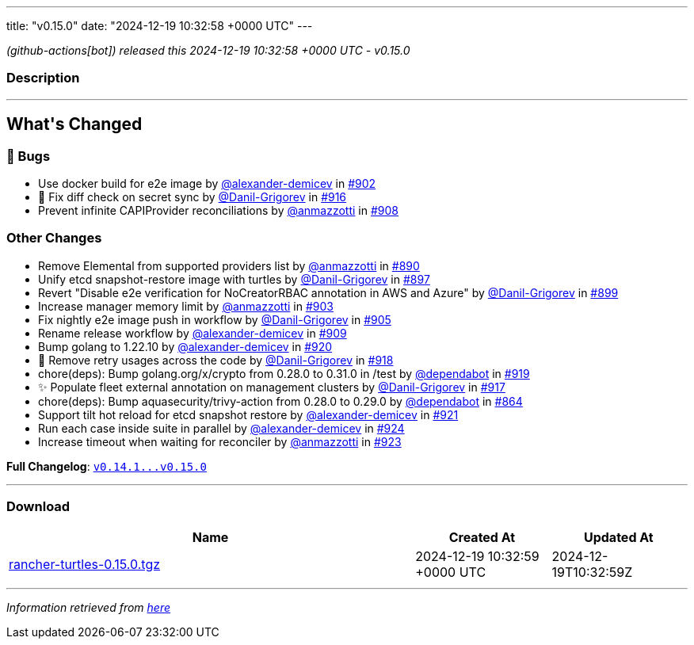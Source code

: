 ---
title: "v0.15.0"
date: "2024-12-19 10:32:58 +0000 UTC"
---

// Disclaimer: this file is generated, do not edit it manually.


__ (github-actions[bot]) released this 2024-12-19 10:32:58 +0000 UTC - v0.15.0__


=== Description

---

++++


<h2>What's Changed</h2>
<h3>🐛 Bugs</h3>
<ul>
<li>Use docker build for e2e image by <a class="user-mention notranslate" data-hovercard-type="user" data-hovercard-url="/users/alexander-demicev/hovercard" data-octo-click="hovercard-link-click" data-octo-dimensions="link_type:self" href="https://github.com/alexander-demicev">@alexander-demicev</a> in <a class="issue-link js-issue-link" data-error-text="Failed to load title" data-id="2715336994" data-permission-text="Title is private" data-url="https://github.com/rancher/turtles/issues/902" data-hovercard-type="pull_request" data-hovercard-url="/rancher/turtles/pull/902/hovercard" href="https://github.com/rancher/turtles/pull/902">#902</a></li>
<li>🐛 Fix diff check on secret sync by <a class="user-mention notranslate" data-hovercard-type="user" data-hovercard-url="/users/Danil-Grigorev/hovercard" data-octo-click="hovercard-link-click" data-octo-dimensions="link_type:self" href="https://github.com/Danil-Grigorev">@Danil-Grigorev</a> in <a class="issue-link js-issue-link" data-error-text="Failed to load title" data-id="2729696540" data-permission-text="Title is private" data-url="https://github.com/rancher/turtles/issues/916" data-hovercard-type="pull_request" data-hovercard-url="/rancher/turtles/pull/916/hovercard" href="https://github.com/rancher/turtles/pull/916">#916</a></li>
<li>Prevent infinite CAPIProvider reconciliations by <a class="user-mention notranslate" data-hovercard-type="user" data-hovercard-url="/users/anmazzotti/hovercard" data-octo-click="hovercard-link-click" data-octo-dimensions="link_type:self" href="https://github.com/anmazzotti">@anmazzotti</a> in <a class="issue-link js-issue-link" data-error-text="Failed to load title" data-id="2720448309" data-permission-text="Title is private" data-url="https://github.com/rancher/turtles/issues/908" data-hovercard-type="pull_request" data-hovercard-url="/rancher/turtles/pull/908/hovercard" href="https://github.com/rancher/turtles/pull/908">#908</a></li>
</ul>
<h3>Other Changes</h3>
<ul>
<li>Remove Elemental from supported providers list by <a class="user-mention notranslate" data-hovercard-type="user" data-hovercard-url="/users/anmazzotti/hovercard" data-octo-click="hovercard-link-click" data-octo-dimensions="link_type:self" href="https://github.com/anmazzotti">@anmazzotti</a> in <a class="issue-link js-issue-link" data-error-text="Failed to load title" data-id="2711190556" data-permission-text="Title is private" data-url="https://github.com/rancher/turtles/issues/890" data-hovercard-type="pull_request" data-hovercard-url="/rancher/turtles/pull/890/hovercard" href="https://github.com/rancher/turtles/pull/890">#890</a></li>
<li>Unify etcd snapshot-restore image with turtles by <a class="user-mention notranslate" data-hovercard-type="user" data-hovercard-url="/users/Danil-Grigorev/hovercard" data-octo-click="hovercard-link-click" data-octo-dimensions="link_type:self" href="https://github.com/Danil-Grigorev">@Danil-Grigorev</a> in <a class="issue-link js-issue-link" data-error-text="Failed to load title" data-id="2712380575" data-permission-text="Title is private" data-url="https://github.com/rancher/turtles/issues/897" data-hovercard-type="pull_request" data-hovercard-url="/rancher/turtles/pull/897/hovercard" href="https://github.com/rancher/turtles/pull/897">#897</a></li>
<li>Revert "Disable e2e verification for NoCreatorRBAC annotation in AWS and Azure" by <a class="user-mention notranslate" data-hovercard-type="user" data-hovercard-url="/users/Danil-Grigorev/hovercard" data-octo-click="hovercard-link-click" data-octo-dimensions="link_type:self" href="https://github.com/Danil-Grigorev">@Danil-Grigorev</a> in <a class="issue-link js-issue-link" data-error-text="Failed to load title" data-id="2712507326" data-permission-text="Title is private" data-url="https://github.com/rancher/turtles/issues/899" data-hovercard-type="pull_request" data-hovercard-url="/rancher/turtles/pull/899/hovercard" href="https://github.com/rancher/turtles/pull/899">#899</a></li>
<li>Increase manager memory limit by <a class="user-mention notranslate" data-hovercard-type="user" data-hovercard-url="/users/anmazzotti/hovercard" data-octo-click="hovercard-link-click" data-octo-dimensions="link_type:self" href="https://github.com/anmazzotti">@anmazzotti</a> in <a class="issue-link js-issue-link" data-error-text="Failed to load title" data-id="2715590725" data-permission-text="Title is private" data-url="https://github.com/rancher/turtles/issues/903" data-hovercard-type="pull_request" data-hovercard-url="/rancher/turtles/pull/903/hovercard" href="https://github.com/rancher/turtles/pull/903">#903</a></li>
<li>Fix nightly e2e image push in workflow by <a class="user-mention notranslate" data-hovercard-type="user" data-hovercard-url="/users/Danil-Grigorev/hovercard" data-octo-click="hovercard-link-click" data-octo-dimensions="link_type:self" href="https://github.com/Danil-Grigorev">@Danil-Grigorev</a> in <a class="issue-link js-issue-link" data-error-text="Failed to load title" data-id="2717399231" data-permission-text="Title is private" data-url="https://github.com/rancher/turtles/issues/905" data-hovercard-type="pull_request" data-hovercard-url="/rancher/turtles/pull/905/hovercard" href="https://github.com/rancher/turtles/pull/905">#905</a></li>
<li>Rename release workflow by <a class="user-mention notranslate" data-hovercard-type="user" data-hovercard-url="/users/alexander-demicev/hovercard" data-octo-click="hovercard-link-click" data-octo-dimensions="link_type:self" href="https://github.com/alexander-demicev">@alexander-demicev</a> in <a class="issue-link js-issue-link" data-error-text="Failed to load title" data-id="2720684967" data-permission-text="Title is private" data-url="https://github.com/rancher/turtles/issues/909" data-hovercard-type="pull_request" data-hovercard-url="/rancher/turtles/pull/909/hovercard" href="https://github.com/rancher/turtles/pull/909">#909</a></li>
<li>Bump golang to 1.22.10 by <a class="user-mention notranslate" data-hovercard-type="user" data-hovercard-url="/users/alexander-demicev/hovercard" data-octo-click="hovercard-link-click" data-octo-dimensions="link_type:self" href="https://github.com/alexander-demicev">@alexander-demicev</a> in <a class="issue-link js-issue-link" data-error-text="Failed to load title" data-id="2735483981" data-permission-text="Title is private" data-url="https://github.com/rancher/turtles/issues/920" data-hovercard-type="pull_request" data-hovercard-url="/rancher/turtles/pull/920/hovercard" href="https://github.com/rancher/turtles/pull/920">#920</a></li>
<li>🌱 Remove retry usages across the code by <a class="user-mention notranslate" data-hovercard-type="user" data-hovercard-url="/users/Danil-Grigorev/hovercard" data-octo-click="hovercard-link-click" data-octo-dimensions="link_type:self" href="https://github.com/Danil-Grigorev">@Danil-Grigorev</a> in <a class="issue-link js-issue-link" data-error-text="Failed to load title" data-id="2730163593" data-permission-text="Title is private" data-url="https://github.com/rancher/turtles/issues/918" data-hovercard-type="pull_request" data-hovercard-url="/rancher/turtles/pull/918/hovercard" href="https://github.com/rancher/turtles/pull/918">#918</a></li>
<li>chore(deps): Bump golang.org/x/crypto from 0.28.0 to 0.31.0 in /test by <a class="user-mention notranslate" data-hovercard-type="organization" data-hovercard-url="/orgs/dependabot/hovercard" data-octo-click="hovercard-link-click" data-octo-dimensions="link_type:self" href="https://github.com/dependabot">@dependabot</a> in <a class="issue-link js-issue-link" data-error-text="Failed to load title" data-id="2735435963" data-permission-text="Title is private" data-url="https://github.com/rancher/turtles/issues/919" data-hovercard-type="pull_request" data-hovercard-url="/rancher/turtles/pull/919/hovercard" href="https://github.com/rancher/turtles/pull/919">#919</a></li>
<li>✨ Populate fleet external annotation on management clusters by <a class="user-mention notranslate" data-hovercard-type="user" data-hovercard-url="/users/Danil-Grigorev/hovercard" data-octo-click="hovercard-link-click" data-octo-dimensions="link_type:self" href="https://github.com/Danil-Grigorev">@Danil-Grigorev</a> in <a class="issue-link js-issue-link" data-error-text="Failed to load title" data-id="2729980792" data-permission-text="Title is private" data-url="https://github.com/rancher/turtles/issues/917" data-hovercard-type="pull_request" data-hovercard-url="/rancher/turtles/pull/917/hovercard" href="https://github.com/rancher/turtles/pull/917">#917</a></li>
<li>chore(deps): Bump aquasecurity/trivy-action from 0.28.0 to 0.29.0 by <a class="user-mention notranslate" data-hovercard-type="organization" data-hovercard-url="/orgs/dependabot/hovercard" data-octo-click="hovercard-link-click" data-octo-dimensions="link_type:self" href="https://github.com/dependabot">@dependabot</a> in <a class="issue-link js-issue-link" data-error-text="Failed to load title" data-id="2689191291" data-permission-text="Title is private" data-url="https://github.com/rancher/turtles/issues/864" data-hovercard-type="pull_request" data-hovercard-url="/rancher/turtles/pull/864/hovercard" href="https://github.com/rancher/turtles/pull/864">#864</a></li>
<li>Support tilt hot reload for etcd snapshot restore by <a class="user-mention notranslate" data-hovercard-type="user" data-hovercard-url="/users/alexander-demicev/hovercard" data-octo-click="hovercard-link-click" data-octo-dimensions="link_type:self" href="https://github.com/alexander-demicev">@alexander-demicev</a> in <a class="issue-link js-issue-link" data-error-text="Failed to load title" data-id="2735488992" data-permission-text="Title is private" data-url="https://github.com/rancher/turtles/issues/921" data-hovercard-type="pull_request" data-hovercard-url="/rancher/turtles/pull/921/hovercard" href="https://github.com/rancher/turtles/pull/921">#921</a></li>
<li>Run each case inside suite in parallel by <a class="user-mention notranslate" data-hovercard-type="user" data-hovercard-url="/users/alexander-demicev/hovercard" data-octo-click="hovercard-link-click" data-octo-dimensions="link_type:self" href="https://github.com/alexander-demicev">@alexander-demicev</a> in <a class="issue-link js-issue-link" data-error-text="Failed to load title" data-id="2736364448" data-permission-text="Title is private" data-url="https://github.com/rancher/turtles/issues/924" data-hovercard-type="pull_request" data-hovercard-url="/rancher/turtles/pull/924/hovercard" href="https://github.com/rancher/turtles/pull/924">#924</a></li>
<li>Increase timeout when waiting for reconciler by <a class="user-mention notranslate" data-hovercard-type="user" data-hovercard-url="/users/anmazzotti/hovercard" data-octo-click="hovercard-link-click" data-octo-dimensions="link_type:self" href="https://github.com/anmazzotti">@anmazzotti</a> in <a class="issue-link js-issue-link" data-error-text="Failed to load title" data-id="2735792328" data-permission-text="Title is private" data-url="https://github.com/rancher/turtles/issues/923" data-hovercard-type="pull_request" data-hovercard-url="/rancher/turtles/pull/923/hovercard" href="https://github.com/rancher/turtles/pull/923">#923</a></li>
</ul>
<p><strong>Full Changelog</strong>: <a class="commit-link" href="https://github.com/rancher/turtles/compare/v0.14.1...v0.15.0"><tt>v0.14.1...v0.15.0</tt></a></p>

++++

---



=== Download

[cols="3,1,1" options="header" frame="all" grid="rows"]
|===
| Name | Created At | Updated At

| link:https://github.com/rancher/turtles/releases/download/v0.15.0/rancher-turtles-0.15.0.tgz[rancher-turtles-0.15.0.tgz] | 2024-12-19 10:32:59 +0000 UTC | 2024-12-19T10:32:59Z

|===


---

__Information retrieved from link:https://github.com/rancher/turtles/releases/tag/v0.15.0[here]__

